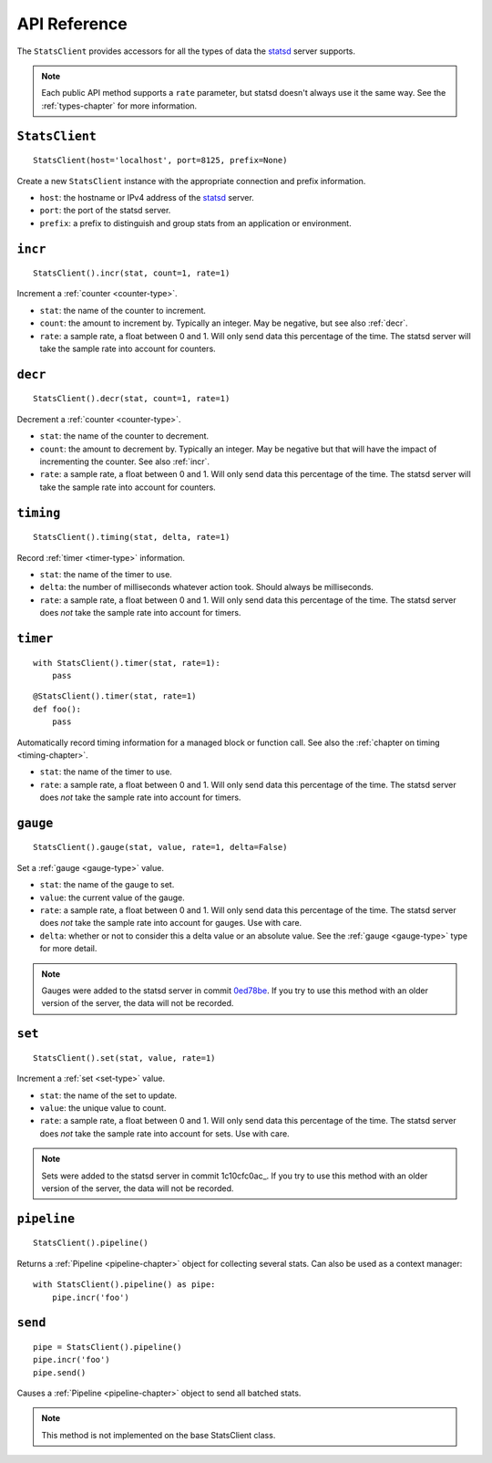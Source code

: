 .. _reference-chapter:

=============
API Reference
=============

The ``StatsClient`` provides accessors for all the types of data the
statsd_ server supports.

.. note::

    Each public API method supports a ``rate`` parameter, but statsd
    doesn't always use it the same way. See the :ref:`types-chapter` for
    more information.


.. _StatsClient:

``StatsClient``
===============

::

    StatsClient(host='localhost', port=8125, prefix=None)

Create a new ``StatsClient`` instance with the appropriate connection
and prefix information.

* ``host``: the hostname or IPv4 address of the statsd_ server.

* ``port``: the port of the statsd server.

* ``prefix``: a prefix to distinguish and group stats from an
  application or environment.


.. _incr:

``incr``
========

::

    StatsClient().incr(stat, count=1, rate=1)

Increment a :ref:`counter <counter-type>`.

* ``stat``: the name of the counter to increment.

* ``count``: the amount to increment by. Typically an integer. May be
  negative, but see also :ref:`decr`.

* ``rate``: a sample rate, a float between 0 and 1. Will only send data
  this percentage of the time. The statsd server will take the sample
  rate into account for counters.


.. _decr:

``decr``
========

::

    StatsClient().decr(stat, count=1, rate=1)

Decrement a :ref:`counter <counter-type>`.

* ``stat``: the name of the counter to decrement.

* ``count``: the amount to decrement by. Typically an integer. May be
  negative but that will have the impact of incrementing the counter.
  See also :ref:`incr`.

* ``rate``: a sample rate, a float between 0 and 1. Will only send data
  this percentage of the time. The statsd server will take the sample
  rate into account for counters.


.. _timing:

``timing``
==========

::

    StatsClient().timing(stat, delta, rate=1)

Record :ref:`timer <timer-type>` information.

* ``stat``: the name of the timer to use.

* ``delta``: the number of milliseconds whatever action took. Should
  always be milliseconds.

* ``rate``: a sample rate, a float between 0 and 1. Will only send data
  this percentage of the time. The statsd server does *not* take the
  sample rate into account for timers.


.. _timer:

``timer``
=========

::

    with StatsClient().timer(stat, rate=1):
        pass

::

    @StatsClient().timer(stat, rate=1)
    def foo():
        pass

Automatically record timing information for a managed block or function
call.  See also the :ref:`chapter on timing <timing-chapter>`.

* ``stat``: the name of the timer to use.

* ``rate``: a sample rate, a float between 0 and 1. Will only send data
  this percentage of the time. The statsd server does *not* take the
  sample rate into account for timers.


.. _gauge:

``gauge``
=========

::

    StatsClient().gauge(stat, value, rate=1, delta=False)

Set a :ref:`gauge <gauge-type>` value.

* ``stat``: the name of the gauge to set.

* ``value``: the current value of the gauge.

* ``rate``: a sample rate, a float between 0 and 1. Will only send data
  this percentage of the time. The statsd server does *not* take the
  sample rate into account for gauges. Use with care.

* ``delta``: whether or not to consider this a delta value or an
  absolute value. See the :ref:`gauge <gauge-type>` type for more
  detail.

.. note::

   Gauges were added to the statsd server in commit 0ed78be_. If you try
   to use this method with an older version of the server, the data will
   not be recorded.


.. _set:

``set``
=========

::

    StatsClient().set(stat, value, rate=1)

Increment a :ref:`set <set-type>` value.

* ``stat``: the name of the set to update.

* ``value``: the unique value to count.

* ``rate``: a sample rate, a float between 0 and 1. Will only send data
  this percentage of the time. The statsd server does *not* take the
  sample rate into account for sets. Use with care.

.. note::

   Sets were added to the statsd server in commit 1c10cfc0ac_. If you
   try to use this method with an older version of the server, the
   data will not be recorded.


.. _pipeline:

``pipeline``
============

::

    StatsClient().pipeline()

Returns a :ref:`Pipeline <pipeline-chapter>` object for collecting
several stats. Can also be used as a context manager::

    with StatsClient().pipeline() as pipe:
        pipe.incr('foo')


.. _pipeline-send:

``send``
========

::

    pipe = StatsClient().pipeline()
    pipe.incr('foo')
    pipe.send()

Causes a :ref:`Pipeline <pipeline-chapter>` object to send all batched
stats.

.. note::

   This method is not implemented on the base StatsClient class.


.. _statsd: https://github.com/etsy/statsd
.. _0ed78be: https://github.com/etsy/statsd/commit/0ed78be7
